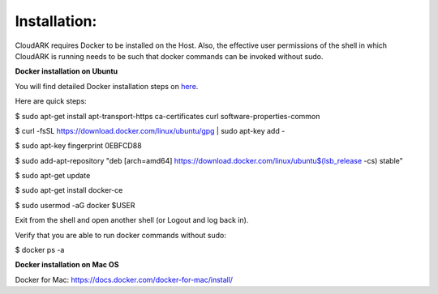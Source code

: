 Installation:
--------------

CloudARK requires Docker to be installed on the Host. Also, the effective user permissions of the shell
in which CloudARK is running needs to be such that docker commands can be invoked without sudo.

**Docker installation on Ubuntu**

You will find detailed Docker installation steps on here_.

.. _here: https://docs.docker.com/engine/installation/linux/docker-ce/ubuntu/#set-up-the-repository

Here are quick steps:

$ sudo apt-get install apt-transport-https ca-certificates curl software-properties-common

$ curl -fsSL https://download.docker.com/linux/ubuntu/gpg | sudo apt-key add -

$ sudo apt-key fingerprint 0EBFCD88

$ sudo add-apt-repository "deb [arch=amd64] https://download.docker.com/linux/ubuntu$(lsb_release -cs) stable"

$ sudo apt-get update

$ sudo apt-get install docker-ce

$ sudo usermod -aG docker $USER

Exit from the shell and open another shell (or Logout and log back in).

Verify that you are able to run docker commands without sudo:

$ docker ps -a


**Docker installation on Mac OS**

Docker for Mac: https://docs.docker.com/docker-for-mac/install/



